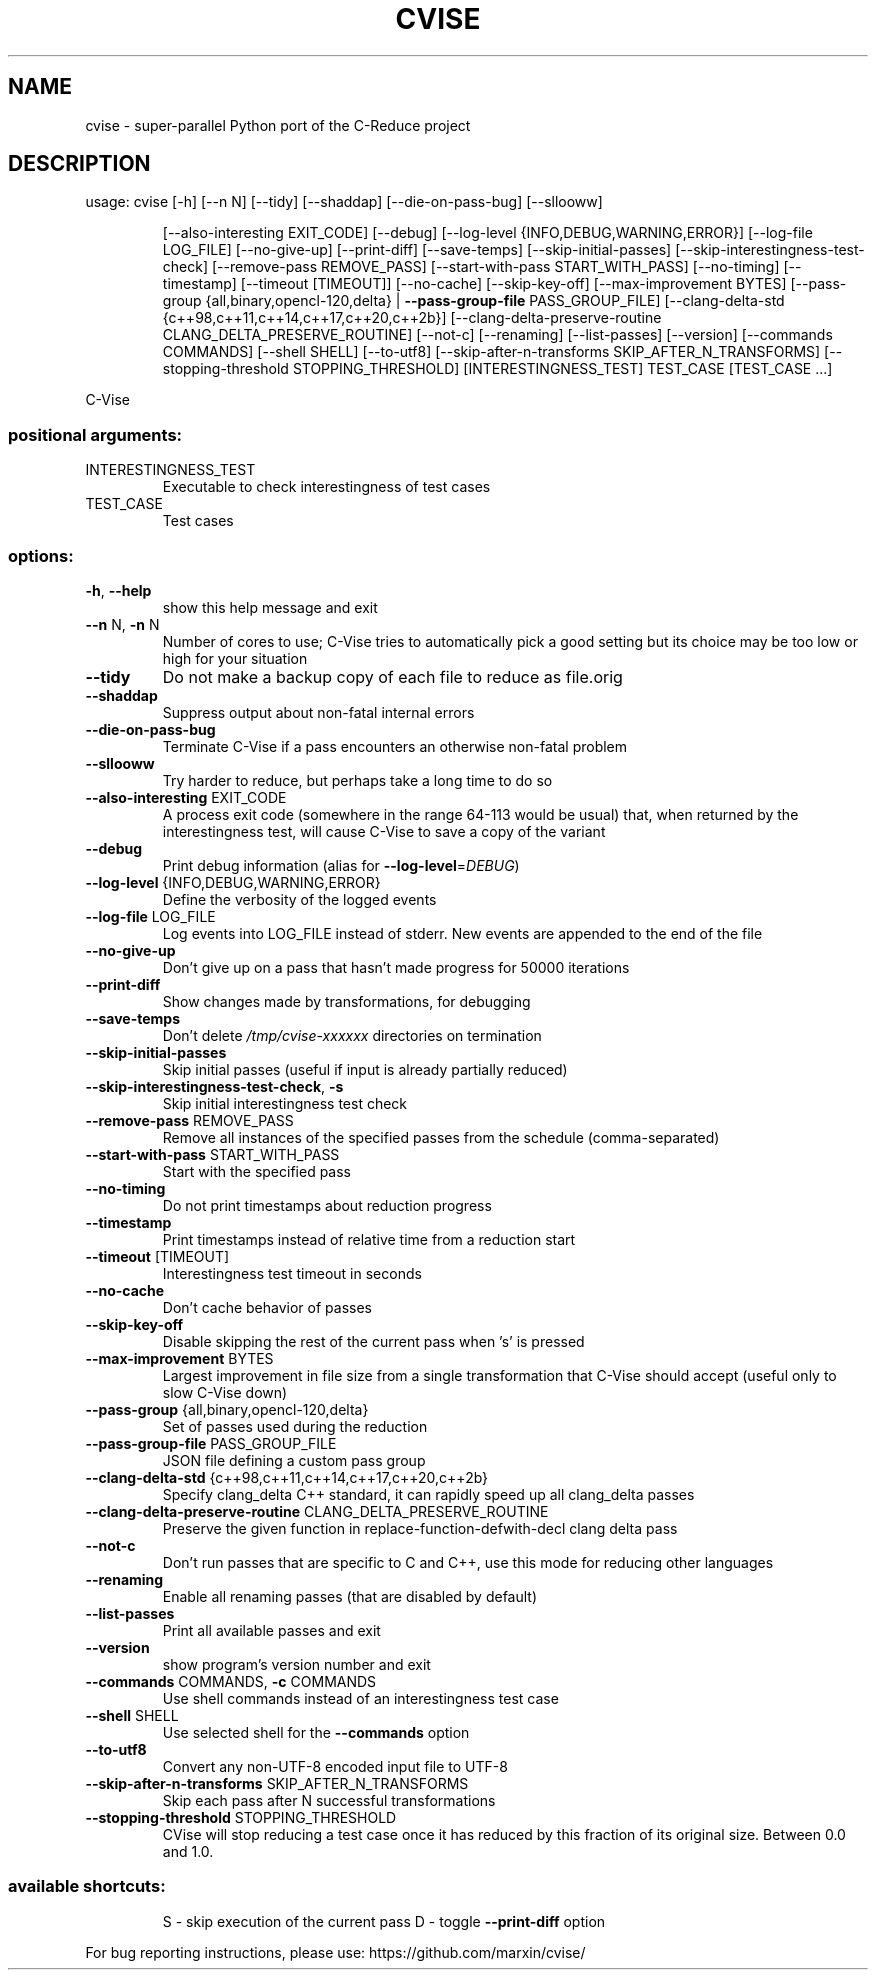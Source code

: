 .\" DO NOT MODIFY THIS FILE!  It was generated by help2man 1.49.3.
.TH CVISE "1" "November 2024" "cvise 2.11.0" "User Commands"
.SH NAME
cvise \- super-parallel Python port of the C-Reduce project
.SH DESCRIPTION
usage: cvise [\-h] [\-\-n N] [\-\-tidy] [\-\-shaddap] [\-\-die\-on\-pass\-bug] [\-\-sllooww]
.IP
[\-\-also\-interesting EXIT_CODE] [\-\-debug]
[\-\-log\-level {INFO,DEBUG,WARNING,ERROR}] [\-\-log\-file LOG_FILE]
[\-\-no\-give\-up] [\-\-print\-diff] [\-\-save\-temps]
[\-\-skip\-initial\-passes] [\-\-skip\-interestingness\-test\-check]
[\-\-remove\-pass REMOVE_PASS] [\-\-start\-with\-pass START_WITH_PASS]
[\-\-no\-timing] [\-\-timestamp] [\-\-timeout [TIMEOUT]] [\-\-no\-cache]
[\-\-skip\-key\-off] [\-\-max\-improvement BYTES]
[\-\-pass\-group {all,binary,opencl\-120,delta} | \fB\-\-pass\-group\-file\fR PASS_GROUP_FILE]
[\-\-clang\-delta\-std {c++98,c++11,c++14,c++17,c++20,c++2b}]
[\-\-clang\-delta\-preserve\-routine CLANG_DELTA_PRESERVE_ROUTINE]
[\-\-not\-c] [\-\-renaming] [\-\-list\-passes] [\-\-version]
[\-\-commands COMMANDS] [\-\-shell SHELL] [\-\-to\-utf8]
[\-\-skip\-after\-n\-transforms SKIP_AFTER_N_TRANSFORMS]
[\-\-stopping\-threshold STOPPING_THRESHOLD]
[INTERESTINGNESS_TEST] TEST_CASE [TEST_CASE ...]
.PP
C\-Vise
.SS "positional arguments:"
.TP
INTERESTINGNESS_TEST
Executable to check interestingness of test cases
.TP
TEST_CASE
Test cases
.SS "options:"
.TP
\fB\-h\fR, \fB\-\-help\fR
show this help message and exit
.TP
\fB\-\-n\fR N, \fB\-n\fR N
Number of cores to use; C\-Vise tries to automatically
pick a good setting but its choice may be too low or
high for your situation
.TP
\fB\-\-tidy\fR
Do not make a backup copy of each file to reduce as
file.orig
.TP
\fB\-\-shaddap\fR
Suppress output about non\-fatal internal errors
.TP
\fB\-\-die\-on\-pass\-bug\fR
Terminate C\-Vise if a pass encounters an otherwise
non\-fatal problem
.TP
\fB\-\-sllooww\fR
Try harder to reduce, but perhaps take a long time to
do so
.TP
\fB\-\-also\-interesting\fR EXIT_CODE
A process exit code (somewhere in the range 64\-113
would be usual) that, when returned by the
interestingness test, will cause C\-Vise to save a copy
of the variant
.TP
\fB\-\-debug\fR
Print debug information (alias for \fB\-\-log\-level\fR=\fI\,DEBUG\/\fR)
.TP
\fB\-\-log\-level\fR {INFO,DEBUG,WARNING,ERROR}
Define the verbosity of the logged events
.TP
\fB\-\-log\-file\fR LOG_FILE
Log events into LOG_FILE instead of stderr. New events
are appended to the end of the file
.TP
\fB\-\-no\-give\-up\fR
Don't give up on a pass that hasn't made progress for
50000 iterations
.TP
\fB\-\-print\-diff\fR
Show changes made by transformations, for debugging
.TP
\fB\-\-save\-temps\fR
Don't delete \fI\,/tmp/cvise\-xxxxxx\/\fP directories on
termination
.TP
\fB\-\-skip\-initial\-passes\fR
Skip initial passes (useful if input is already
partially reduced)
.TP
\fB\-\-skip\-interestingness\-test\-check\fR, \fB\-s\fR
Skip initial interestingness test check
.TP
\fB\-\-remove\-pass\fR REMOVE_PASS
Remove all instances of the specified passes from the
schedule (comma\-separated)
.TP
\fB\-\-start\-with\-pass\fR START_WITH_PASS
Start with the specified pass
.TP
\fB\-\-no\-timing\fR
Do not print timestamps about reduction progress
.TP
\fB\-\-timestamp\fR
Print timestamps instead of relative time from a
reduction start
.TP
\fB\-\-timeout\fR [TIMEOUT]
Interestingness test timeout in seconds
.TP
\fB\-\-no\-cache\fR
Don't cache behavior of passes
.TP
\fB\-\-skip\-key\-off\fR
Disable skipping the rest of the current pass when 's'
is pressed
.TP
\fB\-\-max\-improvement\fR BYTES
Largest improvement in file size from a single
transformation that C\-Vise should accept (useful only
to slow C\-Vise down)
.TP
\fB\-\-pass\-group\fR {all,binary,opencl\-120,delta}
Set of passes used during the reduction
.TP
\fB\-\-pass\-group\-file\fR PASS_GROUP_FILE
JSON file defining a custom pass group
.TP
\fB\-\-clang\-delta\-std\fR {c++98,c++11,c++14,c++17,c++20,c++2b}
Specify clang_delta C++ standard, it can rapidly speed
up all clang_delta passes
.TP
\fB\-\-clang\-delta\-preserve\-routine\fR CLANG_DELTA_PRESERVE_ROUTINE
Preserve the given function in replace\-function\-defwith\-decl clang delta pass
.TP
\fB\-\-not\-c\fR
Don't run passes that are specific to C and C++, use
this mode for reducing other languages
.TP
\fB\-\-renaming\fR
Enable all renaming passes (that are disabled by
default)
.TP
\fB\-\-list\-passes\fR
Print all available passes and exit
.TP
\fB\-\-version\fR
show program's version number and exit
.TP
\fB\-\-commands\fR COMMANDS, \fB\-c\fR COMMANDS
Use shell commands instead of an interestingness test
case
.TP
\fB\-\-shell\fR SHELL
Use selected shell for the \fB\-\-commands\fR option
.TP
\fB\-\-to\-utf8\fR
Convert any non\-UTF\-8 encoded input file to UTF\-8
.TP
\fB\-\-skip\-after\-n\-transforms\fR SKIP_AFTER_N_TRANSFORMS
Skip each pass after N successful transformations
.TP
\fB\-\-stopping\-threshold\fR STOPPING_THRESHOLD
CVise will stop reducing a test case once it has
reduced by this fraction of its original size. Between
0.0 and 1.0.
.SS "available shortcuts:"
.IP
S \- skip execution of the current pass
D \- toggle \fB\-\-print\-diff\fR option
.PP
For bug reporting instructions, please use:
https://github.com/marxin/cvise/
